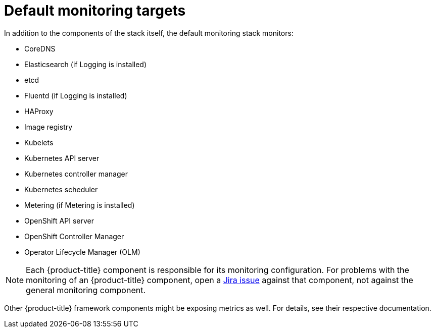 // Module included in the following assemblies:
//
// * monitoring/monitoring-overview.adoc

:_content-type: REFERENCE
[id="default-monitoring-targets_{context}"]
= Default monitoring targets

In addition to the components of the stack itself, the default monitoring stack monitors:

* CoreDNS
* Elasticsearch (if Logging is installed)
* etcd
* Fluentd (if Logging is installed)
* HAProxy
* Image registry
* Kubelets
* Kubernetes API server
* Kubernetes controller manager
* Kubernetes scheduler
* Metering (if Metering is installed)
* OpenShift API server
* OpenShift Controller Manager
* Operator Lifecycle Manager (OLM)

[NOTE]
====
Each {product-title} component is responsible for its monitoring configuration. For problems with the monitoring of an {product-title} component, open a
link:https://issues.redhat.com/secure/CreateIssueDetails!init.jspa?pid=12332330&summary=Monitoring_issue&issuetype=1&priority=10200&versions=12385624[Jira issue] against that component, not against the general monitoring component.
====

Other {product-title} framework components might be exposing metrics as well. For details, see their respective documentation.
